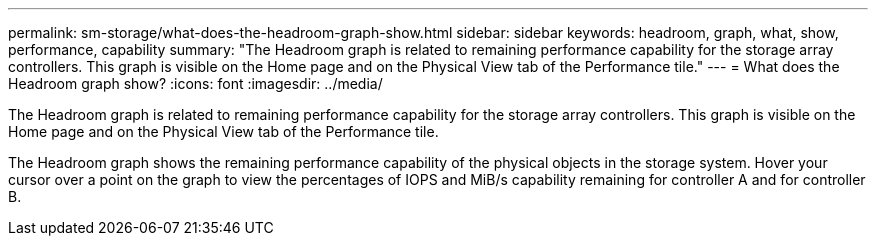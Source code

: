 ---
permalink: sm-storage/what-does-the-headroom-graph-show.html
sidebar: sidebar
keywords: headroom, graph, what, show, performance, capability
summary: "The Headroom graph is related to remaining performance capability for the storage array controllers. This graph is visible on the Home page and on the Physical View tab of the Performance tile."
---
= What does the Headroom graph show?
:icons: font
:imagesdir: ../media/

[.lead]
The Headroom graph is related to remaining performance capability for the storage array controllers. This graph is visible on the Home page and on the Physical View tab of the Performance tile.

The Headroom graph shows the remaining performance capability of the physical objects in the storage system. Hover your cursor over a point on the graph to view the percentages of IOPS and MiB/s capability remaining for controller A and for controller B.
